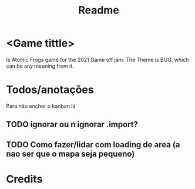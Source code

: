 #+TITLE: Readme


* <Game tittle>
 Is Atomic Frogs game for the 2021 Game off jam.
 The Theme is BUG, which can be any meaning from it.

* Todos/anotações
Para não encher o kanban lá
** TODO ignorar ou n ignorar .import?
** TODO Como fazer/lidar com loading de area (a nao ser que o mapa seja pequeno)


* Credits
